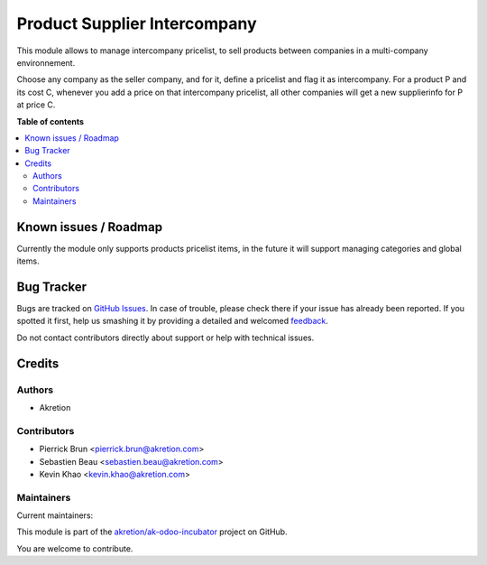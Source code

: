 =============================
Product Supplier Intercompany
=============================

.. !!!!!!!!!!!!!!!!!!!!!!!!!!!!!!!!!!!!!!!!!!!!!!!!!!!!
   !! This file is generated by oca-gen-addon-readme !!
   !! changes will be overwritten.                   !!
   !!!!!!!!!!!!!!!!!!!!!!!!!!!!!!!!!!!!!!!!!!!!!!!!!!!!

.. |badge1| image:: https://img.shields.io/badge/maturity-Beta-yellow.png
    :target: https://odoo-community.org/page/development-status
    :alt: Beta
.. |badge2| image:: https://img.shields.io/badge/licence-AGPL--3-blue.png
    :target: http://www.gnu.org/licenses/agpl-3.0-standalone.html
    :alt: License: AGPL-3
.. |badge3| image:: https://img.shields.io/badge/github-akretion%2Fak--odoo--incubator-lightgray.png?logo=github
    :target: https://github.com/akretion/ak-odoo-incubator/tree/12.0/product_supplier_intercompany
    :alt: akretion/ak-odoo-incubator

|badge1| |badge2| |badge3| 

This module allows to manage intercompany pricelist, to sell products
between companies in a multi-company environnement.

Choose any company as the seller company, and for it, define a pricelist and flag it as intercompany. For a product P and its cost C, whenever you add a price on that intercompany pricelist, all other companies will get a new supplierinfo for P at price C.

**Table of contents**

.. contents::
   :local:

Known issues / Roadmap
======================

Currently the module only supports products pricelist items,
in the future it will support managing categories and global items.

Bug Tracker
===========

Bugs are tracked on `GitHub Issues <https://github.com/akretion/ak-odoo-incubator/issues>`_.
In case of trouble, please check there if your issue has already been reported.
If you spotted it first, help us smashing it by providing a detailed and welcomed
`feedback <https://github.com/akretion/ak-odoo-incubator/issues/new?body=module:%20product_supplier_intercompany%0Aversion:%2012.0%0A%0A**Steps%20to%20reproduce**%0A-%20...%0A%0A**Current%20behavior**%0A%0A**Expected%20behavior**>`_.

Do not contact contributors directly about support or help with technical issues.

Credits
=======

Authors
~~~~~~~

* Akretion

Contributors
~~~~~~~~~~~~

* Pierrick Brun <pierrick.brun@akretion.com>
* Sebastien Beau <sebastien.beau@akretion.com>
* Kevin Khao <kevin.khao@akretion.com>

Maintainers
~~~~~~~~~~~

.. |maintainer-PierrickBrun| image:: https://github.com/PierrickBrun.png?size=40px
    :target: https://github.com/PierrickBrun
    :alt: PierrickBrun
.. |maintainer-sebastienbeau| image:: https://github.com/sebastienbeau.png?size=40px
    :target: https://github.com/sebastienbeau
    :alt: sebastienbeau
.. |maintainer-kevinkhao| image:: https://github.com/kevinkhao.png?size=40px
    :target: https://github.com/kevinkhao
    :alt: kevinkhao

Current maintainers:

|maintainer-PierrickBrun| |maintainer-sebastienbeau| |maintainer-kevinkhao| 

This module is part of the `akretion/ak-odoo-incubator <https://github.com/akretion/ak-odoo-incubator/tree/12.0/product_supplier_intercompany>`_ project on GitHub.

You are welcome to contribute.
